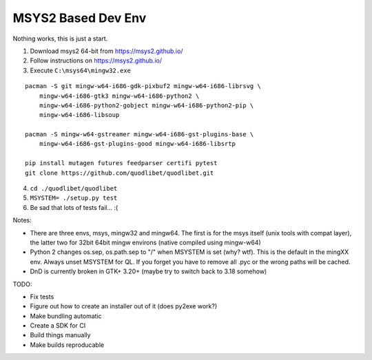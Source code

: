 MSYS2 Based Dev Env
===================

Nothing works, this is just a start.

1) Download msys2 64-bit from https://msys2.github.io/
2) Follow instructions on https://msys2.github.io/
3) Execute ``C:\msys64\mingw32.exe``

::

    pacman -S git mingw-w64-i686-gdk-pixbuf2 mingw-w64-i686-librsvg \
        mingw-w64-i686-gtk3 mingw-w64-i686-python2 \
        mingw-w64-i686-python2-gobject mingw-w64-i686-python2-pip \
        mingw-w64-i686-libsoup
    
    pacman -S mingw-w64-gstreamer mingw-w64-i686-gst-plugins-base \
        mingw-w64-i686-gst-plugins-good mingw-w64-i686-libsrtp

    pip install mutagen futures feedparser certifi pytest
    git clone https://github.com/quodlibet/quodlibet.git

4) ``cd ./quodlibet/quodlibet``
5) ``MSYSTEM= ./setup.py test``
6) Be sad that lots of tests fail... :(

Notes:

* There are three envs, msys, mingw32 and mingw64. The first is for
  the msys itself (unix tools with compat layer), the latter two for 
  32bit 64bit mingw environs (native compiled using mingw-w64)

* Python 2 changes os.sep, os.path.sep to "/" when MSYSTEM is set (why? 
  wtf). This is the default in the mingXX env. Always unset MSYSTEM for 
  QL. If you forget you have to remove all .pyc or the wrong paths will
  be cached.

* DnD is currently broken in GTK+ 3.20+ (maybe try to switch back to 
  3.18 somehow)

TODO:

* Fix tests
* Figure out how to create an installer out of it (does py2exe work?)
* Make bundling automatic
* Create a SDK for CI
* Build things manually
* Make builds reproducable
